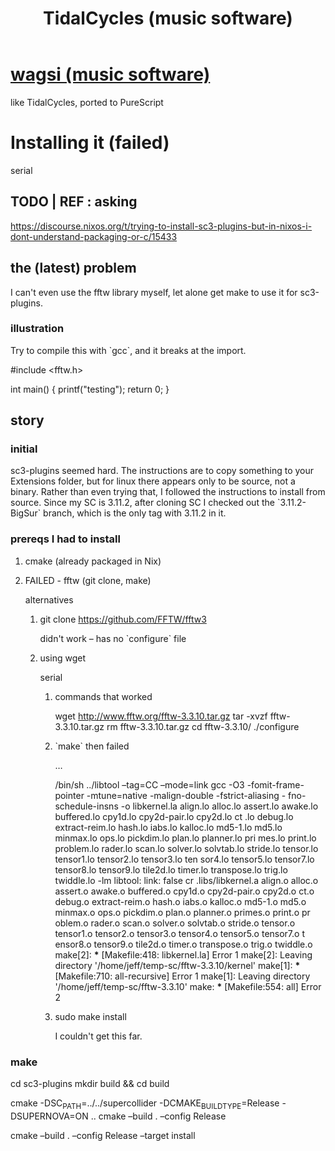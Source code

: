 :PROPERTIES:
:ID:       c90e23ae-6d45-4040-a61a-e7003ac93c78
:END:
#+title: TidalCycles (music software)
* [[id:4c5c2a9b-0465-4ed5-bde1-df35e96321af][wagsi (music software)]]
  like TidalCycles, ported to PureScript
* Installing it (failed)
  serial
** TODO | REF : asking
   https://discourse.nixos.org/t/trying-to-install-sc3-plugins-but-in-nixos-i-dont-understand-packaging-or-c/15433
** the (latest) problem
   :PROPERTIES:
   :ID:       a1af2a24-ebf7-4774-bc36-ef905e170078
   :END:
   I can't even use the fftw library myself,
   let alone get make to use it for sc3-plugins.
*** illustration
    Try to compile this with `gcc`,
    and it breaks at the import.

    #include <fftw.h>

    int main() {
      printf("testing\n");
      return 0;
    }
** story
*** initial
    sc3-plugins seemed hard.
    The instructions are to copy something to your Extensions folder,
    but for linux there appears only to be source, not a binary.
    Rather than even trying that,
    I followed the instructions to install from source.
    Since my SC is 3.11.2, after cloning SC I checked out the
    `3.11.2-BigSur` branch, which is the only tag with 3.11.2 in it.
*** prereqs I had to install
**** cmake (already packaged in Nix)
**** FAILED - fftw (git clone, make)
     alternatives
***** git clone https://github.com/FFTW/fftw3
      didn't work -- has no `configure` file
***** using wget
      serial
****** commands that worked
      wget http://www.fftw.org/fftw-3.3.10.tar.gz
      tar -xvzf fftw-3.3.10.tar.gz
      rm fftw-3.3.10.tar.gz
      cd fftw-3.3.10/
      ./configure
****** `make` then failed
             ...

       /bin/sh ../libtool  --tag=CC   --mode=link gcc  -O3 -fomit-frame-pointer -mtune=native -malign-double -fstrict-aliasing -
       fno-schedule-insns   -o libkernel.la  align.lo alloc.lo assert.lo awake.lo buffered.lo cpy1d.lo cpy2d-pair.lo cpy2d.lo ct
       .lo debug.lo extract-reim.lo hash.lo iabs.lo kalloc.lo md5-1.lo md5.lo minmax.lo ops.lo pickdim.lo plan.lo planner.lo pri
       mes.lo print.lo problem.lo rader.lo scan.lo solver.lo solvtab.lo stride.lo tensor.lo tensor1.lo tensor2.lo tensor3.lo ten
       sor4.lo tensor5.lo tensor7.lo tensor8.lo tensor9.lo tile2d.lo timer.lo transpose.lo trig.lo twiddle.lo  -lm
       libtool: link: false cr .libs/libkernel.a  align.o alloc.o assert.o awake.o buffered.o cpy1d.o cpy2d-pair.o cpy2d.o ct.o
       debug.o extract-reim.o hash.o iabs.o kalloc.o md5-1.o md5.o minmax.o ops.o pickdim.o plan.o planner.o primes.o print.o pr
       oblem.o rader.o scan.o solver.o solvtab.o stride.o tensor.o tensor1.o tensor2.o tensor3.o tensor4.o tensor5.o tensor7.o t
       ensor8.o tensor9.o tile2d.o timer.o transpose.o trig.o twiddle.o
       make[2]: *** [Makefile:418: libkernel.la] Error 1
       make[2]: Leaving directory '/home/jeff/temp-sc/fftw-3.3.10/kernel'
       make[1]: *** [Makefile:710: all-recursive] Error 1
       make[1]: Leaving directory '/home/jeff/temp-sc/fftw-3.3.10'
       make: *** [Makefile:554: all] Error 2
****** sudo make install
       I couldn't get this far.
*** make
    cd sc3-plugins
    mkdir build && cd build
    # for both scsynth and supernova plugins; set -DSUPERNOVA=OFF to build only scsynth plugins
    cmake -DSC_PATH=../../supercollider -DCMAKE_BUILD_TYPE=Release -DSUPERNOVA=ON ..
    cmake --build . --config Release
    # to install the plugins - note: linux users likely need sudo
    cmake --build . --config Release --target install
